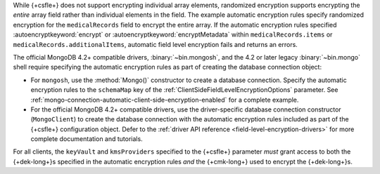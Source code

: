 While {+csfle+} does not support encrypting
individual array elements, randomized encryption supports encrypting the
*entire* array field rather than individual elements in the field. The
example automatic encryption rules specify randomized encryption for the
``medicalRecords`` field to encrypt the entire array. If the automatic
encryption rules specified :autoencryptkeyword:`encrypt` or
:autoencryptkeyword:`encryptMetadata` within ``medicalRecords.items`` or
``medicalRecords.additionalItems``, automatic field level encryption
fails and returns an errors.

The official MongoDB 4.2+ compatible drivers, :binary:`~bin.mongosh`,
and the 4.2 or later legacy :binary:`~bin.mongo` shell require
specifying the automatic encryption rules as part of creating the
database connection object:

- For ``mongosh``, use the :method:`Mongo()`
  constructor to create a database connection. Specify the automatic
  encryption rules to the ``schemaMap`` key of the 
  :ref:`ClientSideFieldLevelEncryptionOptions` parameter. See
  :ref:`mongo-connection-automatic-client-side-encryption-enabled` 
  for a complete example.

- For the official MongoDB 4.2+ compatible drivers, use the 
  driver-specific database connection constructor (``MongoClient``)
  to create the database connection with the automatic encryption rules
  included as part of the {+csfle+}
  configuration object. Defer to the :ref:`driver API reference
  <field-level-encryption-drivers>` for more complete documentation and
  tutorials.

For all clients, the ``keyVault`` and ``kmsProviders`` specified
to the {+csfle+} parameter *must* grant
access to both the {+dek-long+}s specified in the automatic
encryption rules *and* the {+cmk-long+} used to encrypt the
{+dek-long+}s.